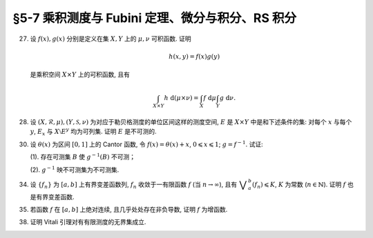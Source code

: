 §5-7 乘积测度与 Fubini 定理、微分与积分、RS 积分
------------------------------------------------------------------------

.. _ex-4-27:

27. 设 :math:`f(x), g(x)` 分别是定义在集 :math:`X, Y` 上的 :math:`\mu, \nu` 可积函数. 证明

    .. math::

      h(x, y) = f(x) g(y)

    是乘积空间 :math:`X \times Y` 上的可积函数, 且有

    .. math::

      \int_{X \times Y} h ~ \mathrm{d} (\mu \times \nu) = \int_X f ~ \mathrm{d} \mu \int_Y g ~ \mathrm{d} \nu.

.. proof:proof::

   首先, 由于 :math:`f(x), g(x)` 分别是定义在集 :math:`X, Y` 上的 :math:`\mu, \nu` 可积函数, 从而可测,
   所以 :math:`h(x, y) = f(x) g(y)` 是乘积空间 :math:`X \times Y` 上的可测函数.

   接下来, 需要证明 :math:`\int_{X \times Y} h ~ \mathrm{d} (\mu \times \nu) < \infty`.
   这等价于 :math:`\int_{X \times Y} \lvert h \rvert ~ \mathrm{d} (\mu \times \nu) < \infty`.
   由 :ref:`Tonelli 定理 <thm-tonelli>` 知

   .. math::

      \int_{X \times Y} \lvert h \rvert ~ \mathrm{d} (\mu \times \nu)
      & = \int_X \left( \int_Y \lvert h(x, y) \rvert ~ \mathrm{d} \nu \right) ~ \mathrm{d} \mu
        = \int_X \left( \int_Y \lvert f(x) g(y) \rvert ~ \mathrm{d} \nu \right) ~ \mathrm{d} \mu \\
      & = \int_X \lvert f(x) \rvert \left( \int_Y \lvert g(y) \rvert ~ \mathrm{d} \nu \right) ~ \mathrm{d} \mu
        = \int_X \lvert f(x) \rvert ~ \mathrm{d} \mu \int_Y \lvert g(y) \rvert ~ \mathrm{d} \nu < \infty.

   于是 :math:`h(x, y) = f(x) g(y)` 是乘积空间 :math:`X \times Y` 上的可积函数.

   .. note::

      本题结论即为 Fubini-Tonelli 定理的一种特殊情形.

.. _ex-4-28:

28. 设 :math:`(X, \mathscr{R}, \mu), (Y, \mathscr{S}, \nu)` 为对应于勒贝格测度的单位区间这样的测度空间, :math:`E` 是 :math:`X \times Y` 中是和下述条件的集:
    对每个 :math:`x` 与每个  :math:`y`, :math:`E_x` 与 :math:`X \setminus E^y` 均为可列集. 证明 :math:`E` 是不可测的.

.. proof:proof::

   假设 :math:`E` 可测, 那么

   .. math::

      1 = m ([0, 1] \times [0, 1]) \geqslant m (E) = \int_{X \times Y} \chi_E ~ \mathrm{d} (\mu \times \nu),

   即 :math:`\chi_E` 是 :math:`E` 上的可积函数, 从而由 Fubini 定理知

   .. math::

         \int_X \nu(E_x) ~ \mathrm{d} \mu = \int_X \left( \int_Y \chi_{E_x} ~ \mathrm{d} \nu \right) ~ \mathrm{d} \mu
         = \int_{X \times Y} \chi_E ~ \mathrm{d} (\mu \times \nu) = int_Y \left( \int_X \chi_{E^y} ~ \mathrm{d} \mu \right) ~ \mathrm{d} \nu
         = \int_Y \mu (E^y) ~ \mathrm{d} \nu.

   由于对每个 :math:`x` 与每个  :math:`y`, :math:`E_x` 与 :math:`X \setminus E^y` 均为可列集, 而可列集都是零测集,
   所以 :math:`\nu(E_x) = 0`, :math:`\mu(E^y) = m(X) = 1`, 从而有

   .. math::

      \int_X \nu(E_x) ~ \mathrm{d} \mu & = \int_X 0 ~ \mathrm{d} \mu = 0, \\
      \int_Y \mu(E^y) ~ \mathrm{d} \nu & = \int_Y 1 ~ \mathrm{d} \nu = 1,

   这与上式矛盾, 所以 :math:`E` 不可测.

.. _ex-4-30:

30. 设 :math:`\theta(x)` 为区间 :math:`[0, 1]` 上的 Cantor 函数, 令 :math:`f(x) = \theta(x) + x`, :math:`0 \leqslant x \leqslant 1`;
    :math:`g = f^{-1}`. 试证:

    (1). 存在可测集 :math:`B` 使 :math:`g^{-1}(B)` 不可测；

    (2). :math:`g^{-1}` 映不可测集为不可测集.

.. proof:proof::

   有如下的互逆的连续一一映射

   .. math::

      [0, 1] \overset{f}{\underset{g}\rightleftarrows} [0, 2]

   (1). 任取 :math:`[0, 1]` 上 Cantor 三分集 :math:`P_0` 的补集 :math:`G_0` 的构成区间 :math:`I = (a, b)`,
   Cantor 函数 :math:`\theta` 在 :math:`I` 上为常值函数, 因此 :math:`f(I) = (a + \theta(a), b + \theta(b))`.
   于是有 :math:`m (f(I)) = b - a = m I`, 且 :math:`f(G_0)` 为构成区间为 :math:`f(I)` 的开集, 从而可测.
   依据测度的可列可加性, 有

   .. math::

      m (f(G_0)) = \sum_{n = 1}^\infty m (f(I_n)) = \sum_{n = 1}^\infty m (I_n) = m (G_0) = 1

   成立, 从而知

   .. math::

      m (f (P_0)) = m ([0, 2]) - m (f (G_0)) = 2 - 1 = 1.

   于是可以从正测度集 :math:`f (P_0)` 中取出不可测集 :math:`B_0`, 并令 :math:`B = g (B_0) = f^{-1} (B_0) \subset P_0`.
   由于 :math:`P_0` 是零测集, 所以它的子集 :math:`B` 也是零测集, 从而是可测集. 而 :math:`g^{-1} (B) = B_0` 不可测.

   (2). 任取 :math:`[0, 1]` 区间内的不可测集 :math:`E`, 假设 :math:`g^{-1} (E) = f (E)` 可测. 未写完. . . .

.. _ex-4-34:

34. 设 :math:`\{ f_n \}` 为 :math:`[a, b]` 上有界变差函数列, :math:`f_n` 收敛于一有限函数 :math:`f` (当 :math:`n \to \infty`),
    且有 :math:`\displaystyle \bigvee_a^b (f_n) \leqslant K`, :math:`K` 为常数 (:math:`n \in \mathbb{N}`). 证明 :math:`f` 也是有界变差函数.

.. proof:proof::

   任取区间 :math:`[a, b]` 的一个划分

   .. math::

      \mathscr{P}: ~ a = x_0 < x_1 < \cdots < x_k = b,

   由于 :math:`\displaystyle \bigvee_a^b (f_n) \leqslant K`, 所以对任意 :math:`n \in \mathbb{N}`, 有

   .. math::

      \sum_{i = 1}^k \lvert f_n(x_i) - f_n(x_{i - 1}) \rvert \leqslant K.

   又由于 :math:`\forall ~ x \in [a, b]`, 实数列 :math:`\{ f_n(x) \}_{n \in \mathbb{N}}` 收敛于 :math:`f(x)`,
   所以特别地对 :math:`x_i, i = 0, 1, \cdots, k`, 有 :math:`\{ f_n(x_i) \}_{n \in \mathbb{N}}` 收敛于 :math:`f(x_i)`.
   于是 :math:`\forall ~ \varepsilon > 0`, 存在正整数 :math:`N(\varepsilon, i)`, 使得当 :math:`n > N(\varepsilon, i)` 时, 有

   .. math::

      \lvert f_n(x_i) - f(x_i) \rvert < \dfrac{\varepsilon}{2k}, \quad i = 0, 1, \cdots, k.

   取 :math:`N(\varepsilon, \mathscr{P}) = \max \{ N(\varepsilon, 0), N(\varepsilon, 1), \cdots, N(\varepsilon, k) \}`,
   那么当 :math:`n > N(\varepsilon, \mathscr{P})` 时, 有

   .. math::

      \lvert f_n(x_i) - f(x_i) \rvert < \dfrac{\varepsilon}{2k}, \quad i = 0, 1, \cdots, k.

   考察 :math:`f` 在这个划分上的变差, 有

   .. math::

      \sum_{i = 1}^k \lvert f(x_i) - f(x_{i - 1}) \rvert
      & \leqslant \sum_{i = 1}^k \left( \lvert f(x_i) - f_n(x_i) \rvert + \lvert f_n(x_i) - f_n(x_{i - 1}) \rvert + \lvert f_n(x_{i - 1}) - f(x_{i - 1}) \rvert \right) \\
      & \leqslant \sum_{i = 1}^k \dfrac{\varepsilon}{2k} + \sum_{i = 1}^k \left( \lvert f_n(x_i) - f_n(x_{i - 1}) \rvert \right) + \sum_{i = 1}^k \dfrac{\varepsilon}{2k} \\
      & \leqslant \varepsilon + K,

   其中 :math:`n` 是任意大于 :math:`N(\varepsilon, \mathscr{P})` 的正整数. 由于 :math:`\varepsilon` 的任意性, 所以有

   .. math::

      \sum_{i = 1}^k \lvert f(x_i) - f(x_{i - 1}) \rvert \leqslant K.

   由于上式对任意划分成立, 所以 :math:`f` 是有界变差函数, 且有 :math:`\displaystyle \bigvee_a^b (f) \leqslant K`.

.. _ex-4-35:

35. 若函数 :math:`f` 在 :math:`[a, b]` 上绝对连续, 且几乎处处存在非负导数, 证明 :math:`f` 为增函数.

.. proof:proof::

   由于函数 :math:`f` 在 :math:`[a, b]` 上绝对连续, 所以存在 :math:`[a, b]` 上可积函数 :math:`g` 使得

   .. math::

      f(x) = f(a) + \int_{[a, x]} g ~ \mathrm{d} m, \quad x \in [a, b],

   并且 :math:`f'(x) = g(x)` 几乎处处成立. 由于函数 :math:`f` 在 :math:`[a, b]` 上几乎处处存在非负导数, 即 :math:`g(x)` 几乎处处非负,
   所以对任意 :math:`x_1 < x_2 \in [a, b]`, 有 :math:`\displaystyle \int_{[x_1, x_2]} g ~ \mathrm{d} m \geqslant 0`, 从而知

   .. math::

      f(x_2) - f(x_1) = \int_{[x_1, x_2]} g ~ \mathrm{d} m \geqslant 0,

   这就证明了 :math:`f` 是增函数.

.. _ex-4-38:

38. 证明 Vitali 引理对有有限测度的无界集成立.

.. proof:proof::

   设 :math:`E \subset \mathbb{R}` 为有有限测度的无界集, :math:`m (E) < \infty`,
   :math:`\mathscr{M}` 为 :math:`E` 的一个由有正测度的闭区间构成的 Vitali 覆盖.
   要证明 :math:`\forall ~ \varepsilon > 0`, 存在有限个互不相交的区间 :math:`d_1, d_2, \cdots, d_n \in \mathscr{M}`,
   使得 :math:`m (E \setminus \bigcup_{i = 1}^n d_i) < \varepsilon`.

   取开集 :math:`G` 使得 :math:`E \subset G`, 且 :math:`m G < \infty`. 可以不妨设 :math:`\mathscr{M}` 中的区间都包含于 :math:`G` 中.
   这是因为 :math:`\forall ~ x \in E \subset G`, :math:`x` 必然属于开集 :math:`G` 的某个构成区间 :math:`(a, b)`,
   而 :math:`\mathscr{M}` 为 :math:`E` 的 Vitali 覆盖, 对于所有的 :math:`x \in E`, 都存在闭区间列 :math:`\{ d_k \} \subset \mathscr{M}`,
   使得 :math:`x \in d_k`, 且 :math:`\displaystyle \lim_{k \to \infty} m (d_k) = 0`. 于是从某一项开始, :math:`d_k \subset (a, b) \subset G`.
   令 :math:`\mathscr{M}'` 为 :math:`\mathscr{M}` 中所有包含于 :math:`G` 的闭区间构成的子族, 那么 :math:`\mathscr{M}'` 也是 :math:`E` 的 Vitali 覆盖.
   对 :math:`\mathscr{M}'` 证明题设结论, 则该结论对 :math:`\mathscr{M}` 也成立.

   从 :math:`\mathscr{M}` 中任选一个区间 :math:`d_1`, 由数学归纳法依照如下步骤选取区间 :math:`d_2, d_3, \cdots, d_n`:
   假设已经选取了 :math:`d_1, d_2, \cdots, d_k`, 若 :math:`\displaystyle E \subset \bigcup_{i = 1}^k d_i`, 则停止选取; 否则令

   .. math::
      :label: ex-4-38-1

      \mathscr{S}_k = \{ d \in \mathscr{M} ~:~ d \cap \bigcup_{i = 1}^k d_i = \emptyset \},

   那么 :math:`\mathscr{S}_k` 非空, 这是由于任取 :math:`x \in E \setminus \bigcup_{i = 1}^k d_i \neq \emptyset`,
   因为 :math:`\mathscr{M}` 为 :math:`E` 的 Vitali 覆盖, 所以存在足够小的闭区间 :math:`d \in \mathscr{M}`,
   使得 :math:`x \in d`, 且 :math:`\displaystyle d \cap \bigcup_{i = 1}^k d_i = \emptyset`. 令

   .. math::
      :label: ex-4-38-2

      \delta_k = \sup \{ m (d) ~:~ d \in \mathscr{S}_k \},

   那么 :math:`0 < \delta_k \leqslant m (G) < \infty`. 由上确界的定义, 可以从 :math:`\mathscr{S}_k` 中选取一个闭区间 :math:`d_{k + 1}`, 使得

   .. math::
      :label: ex-4-38-3

      m (d_{k + 1}) > \dfrac{\delta_k}{2}, \quad d_{k + 1} \cap \bigcup_{i = 1}^k d_i = \emptyset.

   由此可得到互不相交的区间序列 :math:`\{ d_k \}`. 由于每一个 :math:`d_k` 都包含于 :math:`G` 中, 由测度的可列可加性以及单调性, 有

   .. math::
      :label: ex-4-38-4

      \sum_{k = 1}^\infty m (d_k) = m \left( \bigcup_{k = 1}^\infty d_k \right) \leqslant m (G) < \infty.

   于是由级数的 Cauchy 收敛准则知 :math:`\forall ~ \varepsilon > 0`, 存在正整数 :math:`n`, 使得

   .. math::
      :label: ex-4-38-5

      \sum_{k = n + 1}^\infty m (d_k) < \dfrac{\varepsilon}{5}.

   令 :math:`\displaystyle B = E \setminus \bigcup_{k = 1}^n d_k`, 下证 :math:`m B < \varepsilon`. 任取 :math:`x \in B`,
   由于 :math:`\displaystyle \bigcup_{k = 1}^n d_k \not\ni x` 为闭集, 所以存在 :math:`\delta > 0`,
   使得 :math:`\displaystyle (x - \delta, x + \delta) \cap \bigcup_{k = 1}^n d_k = \emptyset`.
   又由于 :math:`\mathscr{M}` 为 :math:`E` 的 Vitali 覆盖, 所以存在闭区间 :math:`d(x) \in \mathscr{M}`,
   使得 :math:`x \in d(x) \subset (x - \delta, x + \delta)`. 那么有 :math:`\displaystyle d(x) \cap \bigcup_{k = 1}^n d_k = \emptyset`,
   即 :math:`d(x) \in \mathscr{S}_n`, 从而有

   .. math::
      :label: ex-4-38-6

      m (d(x)) \leqslant \delta_n < 2 m (d_{n + 1}).

   可以断言必然存在 :math:`n_0 (x) > n`, 使得 :math:`d(x) \not \in \mathscr{S}_{n_0 (x)}`, 否则对任意 :math:`k > n`,
   都有 :math:`\mathbb{N} \ni d(x) \in \mathscr{S}_k`, 即有

   .. math::
      :label: ex-4-38-7

      m (d_{k + 1}) > \dfrac{\delta_k}{2} = \dfrac{1}{2} \sup \{ m (d) ~:~ d \in \mathscr{S}_k \} \geqslant \dfrac{1}{2} m (d(x)),

   这与级数 :eq:`ex-4-38-4` 的收敛性矛盾. 那么由于 :math:`d(x) \not \in \mathscr{S}_{n_0 (x)}`, 所以存在 :math:`n_1(x) \in \mathbb{N}`,
   使得 :math:`n < n_1(x) \leqslant n_0 (x)`, 且有 :math:`d(x) \cap d_{n_1(x)} \neq \emptyset`, 以及

   .. math::
      :label: ex-4-38-8

      d(x) \cap d_{k} = \emptyset, k = 1, 2, \cdots, n_1(x) - 1.

   由上式 :eq:`ex-4-38-7`, 以及 :math:`\mathscr{S}_k` 的定义式 :eq:`ex-4-38-1`, :math:`\delta_k` 的定义式 :eq:`ex-4-38-2`,
   :math:`d_{k + 1}` 的取法 :eq:`ex-4-38-3`, 有

   .. math::
      :label: ex-4-38-9

      m (d(x)) \leqslant \delta_{n_1(x) - 1} < 2 m (d_{n_1(x)}).

   由于 :math:`d(x) \cap d_{n_1(x)} \neq \emptyset`, 所以将闭区间 :math:`d_{n_1(x)}` 分别往左右两边延伸 :math:`2 m (d_{n_1(x)})`,
   便得到一个闭区间 :math:`d_{n_1(x)}'`, 使得 :math:`x \in d(x) \subset d_{n_1(x)}'`, 且有区间长度关系

   .. math::
      :label: ex-4-38-10

      m (d_{n_1(x)}') = 5 m (d_{n_1(x)}).

   结合式 :eq:`ex-4-38-5`, 有

   .. math::
      :label: ex-4-38-11

      m B \leqslant m \left( \bigcup_{x \in B} d_{n_1(x)}' \right) \leqslant m \left( \bigcup_{k = n + 1}^\infty d_k' \right)
      \leqslant \sum_{k = n + 1}^\infty m (d_k') = 5 \sum_{k = n + 1}^\infty m (d_k) < \varepsilon.

   上式 :eq:`ex-4-38-11` 中 :math:`d_k'` 指的是依照类似于 :eq:`ex-4-38-10` 的方法将闭区间 :math:`d_k` 分别往左右两边延伸 :math:`2 m (d_k)`,
   得到的长度为 :math:`5 m (d_k)` 的闭区间；第一个不等式成立是由集合的包含关系 :math:`\displaystyle B \subset \bigcup_{x \in B} d_{n_1(x)}'`;
   第二个不等式成立是因为集合 :math:`\{ n_1(x) ~:~ x \in B \}` 显然是集合 :math:`\{ k \in \mathbb{N} ~:~ k = n + 1, n + 2, \cdots \}` 的子集.
